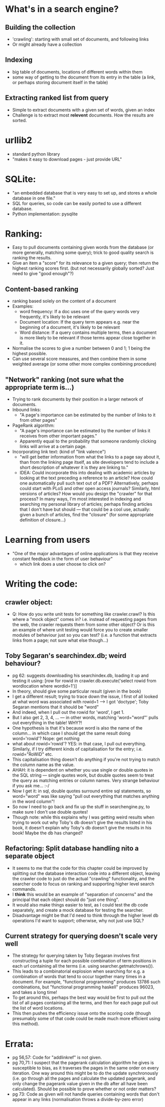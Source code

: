 * What's in a search engine?
** Building the collection
- 'crawling': starting with small set of documents, and following
  links
- Or might already have a collection
** Indexing
- big table of documents, locations of different words within them
- some way of getting to the document from its entry in the table (a
  link, or perhaps storing document itself in the table)
** Extracting ranked list from query
- Simple to extract documents with a given set of words, given an
  index
- Challenge is to extract most *relevent* documents.  How the results
  are sorted.
* urllib2
- standard python library
- "makes it easy to download pages - just provide URL"
* SQLite:
- "an embedded database that is very easy to set up, and stores a
  whole database in one file."
- SQL for queries, so code can be easily ported to use a different
  database.
- Python implementation: pysqlite
* Ranking:
- Easy to pull documents containing given words from the database (or
  more generally, matching some query); trick to good quality search
  is ranking the results.
- Give an item a "score" for its relevance to a given query; then
  return the highest ranking scores first. (but not necessarily
  globally sorted?  Just need to give "good enough"?)
** Content-based ranking
- ranking based solely on the content of a document
- Examples:
  - word frequency: If a doc uses one of the query words very
    frequently, it's likely to be relevant
  - Document location: If the query term appears e.g. near the
    beginning of a document, it's likely to be relevant
  - Word distance:  If a query contains multiple terms, then a
    document is more likely to be relevant if those terms appear close
    together in it.
- Normalise the scores to give a number between 0 and 1; 1 being the
  highest possible.
- Can use several score measures, and then combine them in some
  weighted average (or some other more complex combining procedure)
** "Network" ranking (not sure what the appropriate term is...)
- Trying to rank documents by their position in a larger network of
  documents.
- Inbound links:
  - "A page's importance can be estimated by the number of links to it
    from other pages"
- PageRank algorithm:
  - "A page's importance can be estimated by the number of links it
    receives from other important pages."
  - Apparently equal to the probability that someone randomly clicking
    links will arrive at a certain page.
- Incorporating link text:  (kind of "link valence")
  - "will get better information from what the links to a page say
    about it, than from the linking page itself, as site developers
    tend to include a short description of whatever it is they are
    linking to."
  - IDEA: Could incorporate this into dealing with academic articles
    by looking at the text preceding a reference to an article? How
    could one automatically pull such text out of a PDF?
    Alternatively, perhaps could start with PLoS and other open access
    journals?  Similarly, html versions of articles?  How would you
    design the "crawler" for that process?  In many ways, I'm most
    interested in indexing and searching my personal library of
    articles; perhaps finding articles that I don't have but should
    --- that could be a cool use, actually: given a bunch of articles,
    find the "closure" (for some appropriate definition of closure...)
* Learning from users
- "One of the major advantages of online applications is that they
  receive constant feedback in the form of user behaviour"
  - which link does a user choose to click on?
* Writing the code:
** crawler object:
- Q: How do you write unit tests for something like crawler.crawl?  Is
  this where a "mock object" comes in?  i.e. instead of requesting
  pages from the web, the crawler requests them from some other
  object?  Or is this an example of where unit testing would force you
  to create smaller modules of behaviour just so you can test?
  (i.e. a function that extracts links from a page; not sure what else
  though...)
** Toby Segaran's searchindex.db; weird behaviour?
- pg 62: suggests downloading his searchindex.db, loading it up and testing it using:
  [row for rowid in crawler.db.execute('select rowid from wordlocation where wordid=1')]
- In theory, should give some particular result (given in the book)
- I get a different result; trying to trace down the issue, I first of
  all looked at what word was associated with rowid=1 --> I got
  'doctype'; Toby Segaran mentions that it should be "word"
- And indeed, when I pull out the rowid for 'word', I get 1.
- But I also get 2, 3, 4, ... --- in other words, matching
  'word="word"' pulls out everything in the table!  WHY?!
- One hypothesis is that it's because word is also the name of the
  column... in which case I should get the same result doing
  word='rowid'?  Nope: get nothing
- what about rowid='rowid'? YES: in that case, I pull out everything.
  Similarly, if I try different kinds of capitalisation for the entry;
  i.e. rowid="RoWiD" etc.
- This capitalisation thing doesn't do anything if you're not trying
  to match the column name as the value.
- AHAH: it is dependent on whether you use single or double quotes in
  the SQL string --- single quotes work, but double quotes seem to
  treat the query as matching entries or column names.  Very strange
  behaviour if you ask me... :-/
- Now I get it: in sql, double quotes surround entire sql statements,
  so word="word" was like saying "pull out everything that matches
  anything in the word column"!
- So now I need to go back and fix up the stuff in searchengine.py, to
  make sure I don't use double quotes!
- Though note: while this explains why I was getting weird results
  when trying to work out why Toby's db doesn't give the results
  listed in his book, it doesn't explain why Toby's db doesn't give
  the results in his book!  Maybe the db has changed?
** Refactoring: Split database handling nito a separate object
- It seems to me that the code for this chapter could be improved by
  splitting out the database interaction code into a different object,
  leaving the crawler code to just do the actual "crawling"
  functionality, and the searcher code to focus on ranking and
  supporting higher level search commands.
- I *think* this would be an example of "separation of concerns" and
  the principal that each object should do "just one thing".
- It would also make things easier to test, as I could test the db
  code separately, and create a mock database for testing the
  searcher.
- Disadvantage might be that I'd need to think through the higher
  level db operations I'd want to support; otherwise, why not just use
  SQL?
** Current strategy for querying doesn't scale very well
- The strategy for querying taken by Toby Segaran involves first
  constructing a tuple for each possible combination of term positions
  in each url containing all the terms (i.e. using
  searcher.getmatchrows()).
- This leads to a combinatorial explosion when searching for e.g. a
  combination of words that tend to occur together many times in a
  document.  For example, "functional programming" produces 13786 such
  combinations, but "functional programming haskell" produces 96023,
  and takes a long time!
- To get around this, perhaps the best way would be first to pull out
  the list of all pages containing all the terms, and then for each
  page pull out the list of word locations.
- This then pushes the efficiency issue onto the scoring code (though
  presumably some of that code could be made much more efficient using
  this method).
* Errata:
- pg 56,57: Code for "addlinkref" is not given.
- pg 70,71: I suspect that the pagerank calculation algorithm he gives
  is susceptible to bias, as it traverses the pages in the same order
  on every iteration.  One way around this might be to do the update
  synchronously (i.e. go through all the pages and calculate the
  updated pagerank, and only change the pagerank value given in the db
  after all have been calculated).  Should be possible to prove
  whether or not order matters?
- pg 73: Code as given will not handle queries containing words that
  don't appear in any links (normalisation throws a divide-by-zero
  error)
